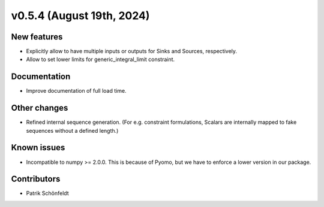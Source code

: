 v0.5.4 (August 19th, 2024)
--------------------------

New features
############

* Explicitly allow to have multiple inputs or outputs for Sinks and Sources,
  respectively.
* Allow to set lower limits for generic_integral_limit constraint.


Documentation
#############

* Improve documentation of full load time.

Other changes
#############

* Refined internal sequence generation. (For e.g. constraint formulations,
  Scalars are internally mapped to fake sequences without a defined length.)

Known issues
############

* Incompatible to numpy >= 2.0.0. This is because of Pyomo, but we have to
  enforce a lower version in our package.

Contributors
############

* Patrik Schönfeldt
